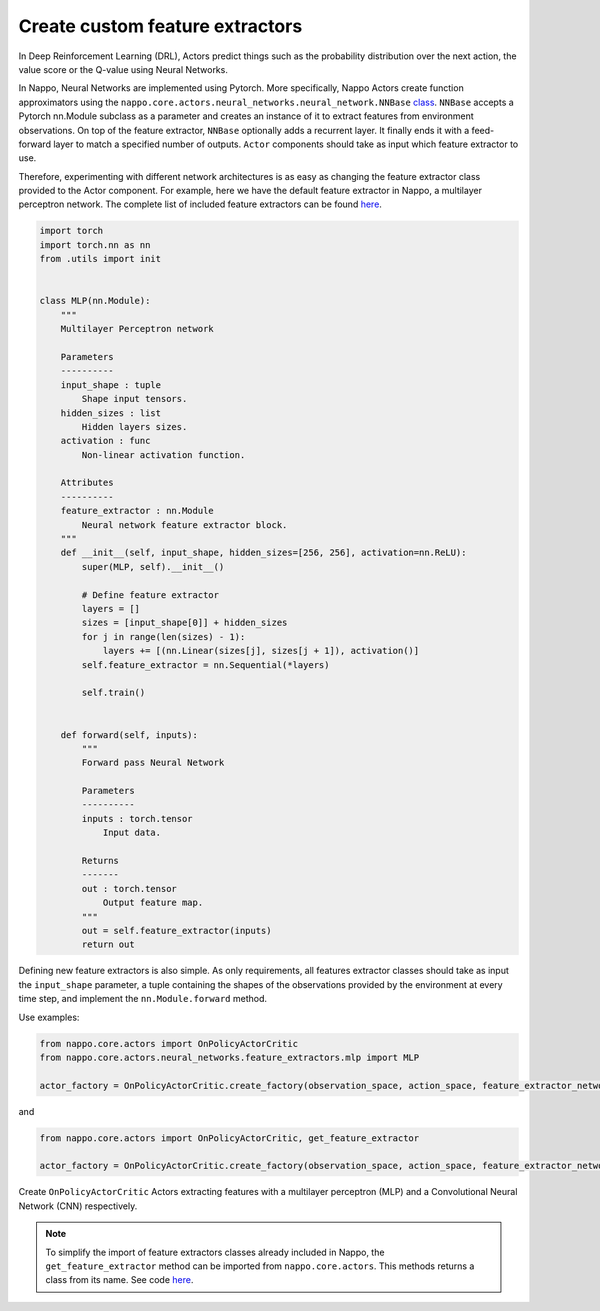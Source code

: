 Create custom feature extractors
================================

In Deep Reinforcement Learning (DRL), Actors predict things such as the probability distribution over the next action, the value score or the Q-value using Neural Networks.

In Nappo, Neural Networks are implemented using Pytorch. More specifically, Nappo Actors create function approximators using the ``nappo.core.actors.neural_networks.neural_network.NNBase`` `class <https://github.com/nappo/nappo/blob/master/nappo/core/actors/neural_networks/neural_network.py>`_. ``NNBase`` accepts a Pytorch nn.Module subclass as a parameter and creates an instance of it to extract features from environment observations. On top of the feature extractor, ``NNBase`` optionally adds a recurrent layer. It finally ends it with a feed-forward layer to match a specified number of outputs. ``Actor`` components should take as input which feature extractor to use.

Therefore, experimenting with different network architectures is as easy as changing the feature extractor class provided to the Actor component. For example, here we have the default feature extractor in Nappo, a multilayer perceptron network. The complete list of included feature extractors can be found `here <https://nappo.readthedocs.io/en/latest/package/core/actors/neural_networks.html>`_.

.. code-block:: python

    import torch
    import torch.nn as nn
    from .utils import init


    class MLP(nn.Module):
        """
        Multilayer Perceptron network

        Parameters
        ----------
        input_shape : tuple
            Shape input tensors.
        hidden_sizes : list
            Hidden layers sizes.
        activation : func
            Non-linear activation function.

        Attributes
        ----------
        feature_extractor : nn.Module
            Neural network feature extractor block.
        """
        def __init__(self, input_shape, hidden_sizes=[256, 256], activation=nn.ReLU):
            super(MLP, self).__init__()

            # Define feature extractor
            layers = []
            sizes = [input_shape[0]] + hidden_sizes
            for j in range(len(sizes) - 1):
                layers += [(nn.Linear(sizes[j], sizes[j + 1]), activation()]
            self.feature_extractor = nn.Sequential(*layers)

            self.train()


        def forward(self, inputs):
            """
            Forward pass Neural Network

            Parameters
            ----------
            inputs : torch.tensor
                Input data.

            Returns
            -------
            out : torch.tensor
                Output feature map.
            """
            out = self.feature_extractor(inputs)
            return out

Defining new feature extractors is also simple. As only requirements, all features extractor classes should take as input the ``input_shape`` parameter, a tuple containing the shapes of the observations provided by the environment at every time step, and implement the ``nn.Module.forward`` method.

Use examples:

.. code-block:: python

    from nappo.core.actors import OnPolicyActorCritic
    from nappo.core.actors.neural_networks.feature_extractors.mlp import MLP

    actor_factory = OnPolicyActorCritic.create_factory(observation_space, action_space, feature_extractor_network=MLP)

and

.. code-block:: python

    from nappo.core.actors import OnPolicyActorCritic, get_feature_extractor

    actor_factory = OnPolicyActorCritic.create_factory(observation_space, action_space, feature_extractor_network=get_feature_extractor("CNN"))

Create ``OnPolicyActorCritic`` Actors extracting features with a multilayer perceptron (MLP) and a Convolutional Neural Network (CNN) respectively.

.. note::
    To simplify the import of feature extractors classes already included in Nappo, the ``get_feature_extractor`` method can be imported from ``nappo.core.actors``. This methods returns a class from its name. See code `here <https://github.com/nappo/nappo/blob/master/nappo/core/actors/neural_networks/feature_extractors/__init__.py>`_.

